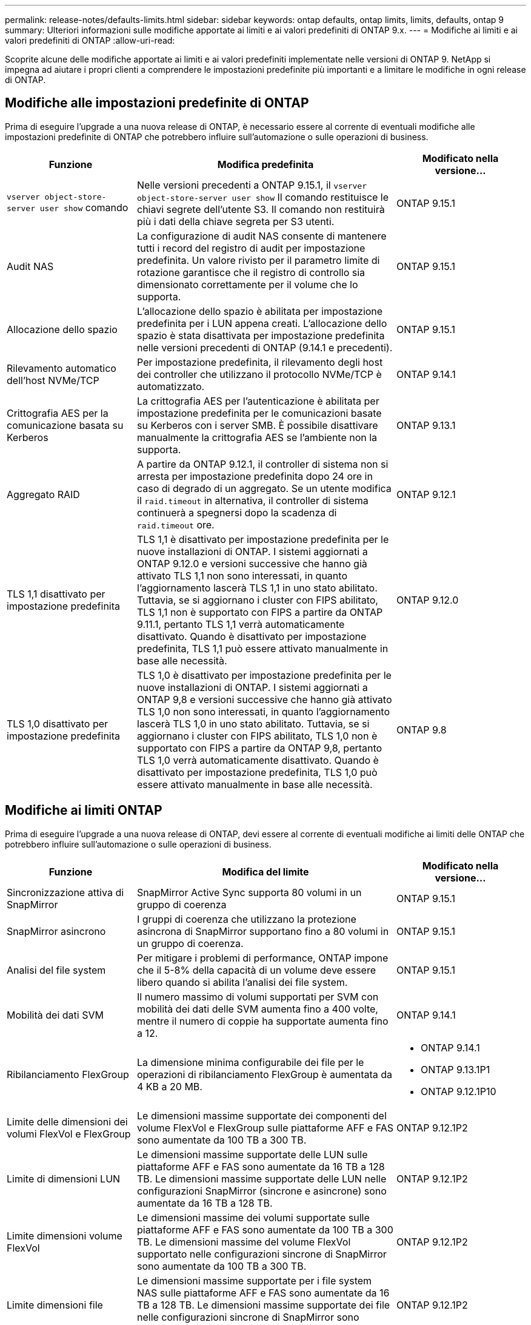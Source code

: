 ---
permalink: release-notes/defaults-limits.html 
sidebar: sidebar 
keywords: ontap defaults, ontap limits, limits, defaults, ontap 9 
summary: Ulteriori informazioni sulle modifiche apportate ai limiti e ai valori predefiniti di ONTAP 9.x. 
---
= Modifiche ai limiti e ai valori predefiniti di ONTAP
:allow-uri-read: 


[role="lead"]
Scoprite alcune delle modifiche apportate ai limiti e ai valori predefiniti implementate nelle versioni di ONTAP 9. NetApp si impegna ad aiutare i propri clienti a comprendere le impostazioni predefinite più importanti e a limitare le modifiche in ogni release di ONTAP.



== Modifiche alle impostazioni predefinite di ONTAP

Prima di eseguire l'upgrade a una nuova release di ONTAP, è necessario essere al corrente di eventuali modifiche alle impostazioni predefinite di ONTAP che potrebbero influire sull'automazione o sulle operazioni di business.

[cols="25%,50%,25%"]
|===
| Funzione | Modifica predefinita | Modificato nella versione... 


| `vserver object-store-server user show` comando | Nelle versioni precedenti a ONTAP 9.15.1, il `vserver object-store-server user show` Il comando restituisce le chiavi segrete dell'utente S3. Il comando non restituirà più i dati della chiave segreta per S3 utenti. | ONTAP 9.15.1 


| Audit NAS | La configurazione di audit NAS consente di mantenere tutti i record del registro di audit per impostazione predefinita. Un valore rivisto per il parametro limite di rotazione garantisce che il registro di controllo sia dimensionato correttamente per il volume che lo supporta. | ONTAP 9.15.1 


| Allocazione dello spazio | L'allocazione dello spazio è abilitata per impostazione predefinita per i LUN appena creati. L'allocazione dello spazio è stata disattivata per impostazione predefinita nelle versioni precedenti di ONTAP (9.14.1 e precedenti). | ONTAP 9.15.1 


| Rilevamento automatico dell'host NVMe/TCP | Per impostazione predefinita, il rilevamento degli host dei controller che utilizzano il protocollo NVMe/TCP è automatizzato. | ONTAP 9.14.1 


| Crittografia AES per la comunicazione basata su Kerberos | La crittografia AES per l'autenticazione è abilitata per impostazione predefinita per le comunicazioni basate su Kerberos con i server SMB. È possibile disattivare manualmente la crittografia AES se l'ambiente non la supporta. | ONTAP 9.13.1 


| Aggregato RAID | A partire da ONTAP 9.12.1, il controller di sistema non si arresta per impostazione predefinita dopo 24 ore in caso di degrado di un aggregato. Se un utente modifica il `raid.timeout` in alternativa, il controller di sistema continuerà a spegnersi dopo la scadenza di `raid.timeout` ore. | ONTAP 9.12.1 


| TLS 1,1 disattivato per impostazione predefinita | TLS 1,1 è disattivato per impostazione predefinita per le nuove installazioni di ONTAP. I sistemi aggiornati a ONTAP 9.12.0 e versioni successive che hanno già attivato TLS 1,1 non sono interessati, in quanto l'aggiornamento lascerà TLS 1,1 in uno stato abilitato. Tuttavia, se si aggiornano i cluster con FIPS abilitato, TLS 1,1 non è supportato con FIPS a partire da ONTAP 9.11.1, pertanto TLS 1,1 verrà automaticamente disattivato. Quando è disattivato per impostazione predefinita, TLS 1,1 può essere attivato manualmente in base alle necessità. | ONTAP 9.12.0 


| TLS 1,0 disattivato per impostazione predefinita | TLS 1,0 è disattivato per impostazione predefinita per le nuove installazioni di ONTAP. I sistemi aggiornati a ONTAP 9,8 e versioni successive che hanno già attivato TLS 1,0 non sono interessati, in quanto l'aggiornamento lascerà TLS 1,0 in uno stato abilitato. Tuttavia, se si aggiornano i cluster con FIPS abilitato, TLS 1,0 non è supportato con FIPS a partire da ONTAP 9,8, pertanto TLS 1,0 verrà automaticamente disattivato. Quando è disattivato per impostazione predefinita, TLS 1,0 può essere attivato manualmente in base alle necessità. | ONTAP 9.8 
|===


== Modifiche ai limiti ONTAP

Prima di eseguire l'upgrade a una nuova release di ONTAP, devi essere al corrente di eventuali modifiche ai limiti delle ONTAP che potrebbero influire sull'automazione o sulle operazioni di business.

[cols="25%,50%,25%"]
|===
| Funzione | Modifica del limite | Modificato nella versione... 


| Sincronizzazione attiva di SnapMirror | SnapMirror Active Sync supporta 80 volumi in un gruppo di coerenza | ONTAP 9.15.1 


| SnapMirror asincrono | I gruppi di coerenza che utilizzano la protezione asincrona di SnapMirror supportano fino a 80 volumi in un gruppo di coerenza. | ONTAP 9.15.1 


| Analisi del file system | Per mitigare i problemi di performance, ONTAP impone che il 5-8% della capacità di un volume deve essere libero quando si abilita l'analisi dei file system. | ONTAP 9.15.1 


| Mobilità dei dati SVM | Il numero massimo di volumi supportati per SVM con mobilità dei dati delle SVM aumenta fino a 400 volte, mentre il numero di coppie ha supportate aumenta fino a 12. | ONTAP 9.14.1 


| Ribilanciamento FlexGroup | La dimensione minima configurabile dei file per le operazioni di ribilanciamento FlexGroup è aumentata da 4 KB a 20 MB.  a| 
* ONTAP 9.14.1
* ONTAP 9.13.1P1
* ONTAP 9.12.1P10




| Limite delle dimensioni dei volumi FlexVol e FlexGroup | Le dimensioni massime supportate dei componenti del volume FlexVol e FlexGroup sulle piattaforme AFF e FAS sono aumentate da 100 TB a 300 TB. | ONTAP 9.12.1P2 


| Limite di dimensioni LUN | Le dimensioni massime supportate delle LUN sulle piattaforme AFF e FAS sono aumentate da 16 TB a 128 TB. Le dimensioni massime supportate delle LUN nelle configurazioni SnapMirror (sincrone e asincrone) sono aumentate da 16 TB a 128 TB. | ONTAP 9.12.1P2 


| Limite dimensioni volume FlexVol | Le dimensioni massime dei volumi supportate sulle piattaforme AFF e FAS sono aumentate da 100 TB a 300 TB. Le dimensioni massime del volume FlexVol supportato nelle configurazioni sincrone di SnapMirror sono aumentate da 100 TB a 300 TB. | ONTAP 9.12.1P2 


| Limite dimensioni file | Le dimensioni massime supportate per i file system NAS sulle piattaforme AFF e FAS sono aumentate da 16 TB a 128 TB. Le dimensioni massime supportate dei file nelle configurazioni sincrone di SnapMirror sono aumentate da 16 TB a 128 TB. | ONTAP 9.12.1P2 


| Limite di volume del cluster | Possibilità per i controller di utilizzare in modo più completo CPU e memoria e di aumentare il numero massimo di volumi per un cluster da 15.000 a 30.000. | ONTAP 9.12.1 


| Relazioni SVM-DR per FlexVol Volumes | Per i volumi FlexVol, il numero massimo di relazioni SVM-DR è aumentato da 64 a 128 (128 SVM per cluster). | ONTAP 9.11.1 


| SnapMirror sincrono | Il numero massimo di operazioni sincrone SnapMirror consentite per coppia ha è aumentato da 200 a 400. | ONTAP 9.11.1 


| Volumi FlexVol NAS | Il limite del cluster per i volumi FlexVol NAS è aumentato da 12.000 a 15.000. | ONTAP 9.10.1 


| Volumi SAN FlexVol | Il limite del cluster per i volumi SAN FlexVol è aumentato da 12.000 a 15.000. | ONTAP 9.10.1 


| SVM-DR con FlexGroup Volumes  a| 
* Con i volumi FlexGroup sono supportate massimo 32 relazioni SVM-DR.
* Il numero massimo di volumi supportati in una singola SVM in una relazione SVM-DR è di 300, comprensivo del numero di volumi FlexVol e componenti FlexGroup.
* Il numero massimo di componenti in un FlexGroup non può superare 20.
* I limiti del volume SVM-DR sono di 500 dollari per nodo e 1000 dollari per cluster (inclusi volumi FlexVol e componenti FlexGroup).

| ONTAP 9.10.1 


| SVM abilitate all'audit | È stato aumentato da 50 a 400 il numero massimo di SVM abilitate all'audit supportate in un cluster. | ONTAP 9.9.1 


| SnapMirror sincrono | Il numero massimo di endpoint sincroni SnapMirror supportati per coppia ha è aumentato da 80 a 160. | ONTAP 9.9.1 


| Topologia di SnapMirror di FlexGroup | I volumi FlexGroup supportano due o più relazioni fanout, ad esempio da A A B, da A A C. Come per FlexVol Volumes, il fan-out FlexGroup supporta un massimo di 8 moduli fanout e la cascata fino a due livelli; ad esempio, da A A B a C. | ONTAP 9.9.1 


| Trasferimento simultaneo di SnapMirror | Il numero massimo di trasferimenti simultanei a livello di volume asincrono è aumentato da 100 a 200. I trasferimenti SnapMirror cloud-to-cloud sono aumentati da 32 TB a 200 TB sui sistemi high-end e da 6 TB a 20 TB sui sistemi low-end. | ONTAP 9.8 


| Limite volumi FlexVol | Lo spazio occupato dai volumi FlexVol è aumentato da 100 TB a 300 TB per le piattaforme ASA. | ONTAP 9.8 
|===